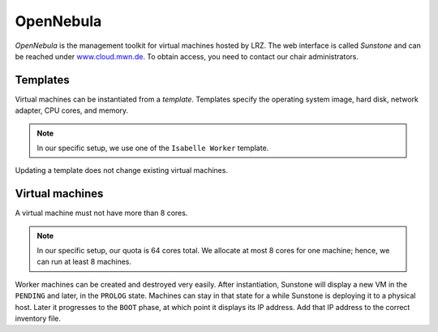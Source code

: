 OpenNebula
==========

*OpenNebula* is the management toolkit for virtual machines hosted by LRZ.
The web interface is called *Sunstone* and can be reached under `www.cloud.mwn.de <https://www.cloud.mwn.de>`_.
To obtain access, you need to contact our chair administrators.


Templates
---------

Virtual machines can be instantiated from a *template*.
Templates specify the operating system image, hard disk, network adapter, CPU cores, and memory.

.. note::

  In our specific setup, we use one of the ``Isabelle Worker`` template.

Updating a template does not change existing virtual machines.


Virtual machines
----------------

A virtual machine must not have more than 8 cores.

.. note::

  In our specific setup, our quota is 64 cores total.
  We allocate at most 8 cores for one machine; hence, we can run at least 8 machines.

Worker machines can be created and destroyed very easily.
After instantiation, Sunstone will display a new VM in the ``PENDING`` and later, in the ``PROLOG`` state.
Machines can stay in that state for a while Sunstone is deploying it to a physical host.
Later it progresses to the ``BOOT`` phase, at which point it displays its IP address.
Add that IP address to the correct inventory file.
